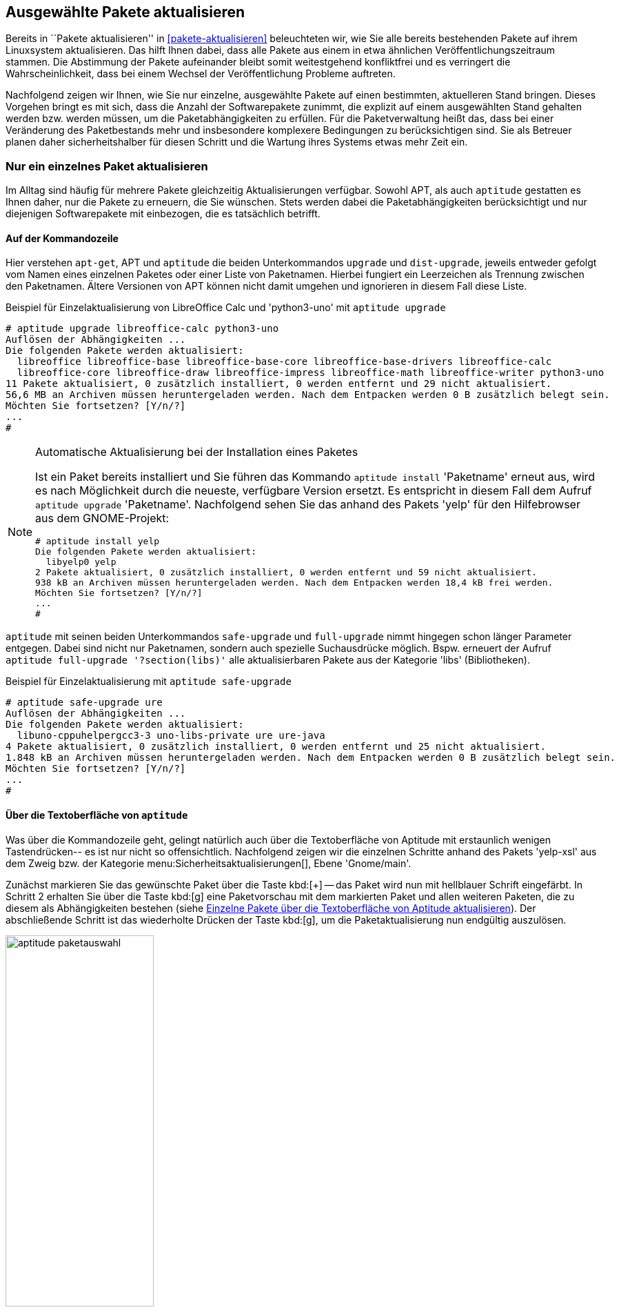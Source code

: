 // Datei: ./praxis/ausgewaehlte-pakete-aktualisieren/ausgewaehlte-pakete-aktualisieren.adoc

// Baustelle: Rohtext

[[ausgewahlte-pakete-aktualisieren]]

== Ausgewählte Pakete aktualisieren ==

// Stichworte für den Index
(((Paket, aktualisieren)))
(((Paket, Einzelpaket aktualisieren)))
Bereits in ``Pakete aktualisieren'' in <<pakete-aktualisieren>>
beleuchteten wir, wie Sie alle bereits bestehenden Pakete auf ihrem
Linuxsystem aktualisieren. Das hilft Ihnen dabei, dass alle Pakete 
aus einem in etwa ähnlichen Veröffentlichungszeitraum stammen. Die
Abstimmung der Pakete aufeinander bleibt somit weitestgehend 
konfliktfrei und es verringert die Wahrscheinlichkeit, dass bei 
einem Wechsel der Veröffentlichung Probleme auftreten.

Nachfolgend zeigen wir Ihnen, wie Sie nur einzelne, ausgewählte 
Pakete auf einen bestimmten, aktuelleren Stand bringen. Dieses 
Vorgehen bringt es mit sich, dass die Anzahl der Softwarepakete 
zunimmt, die explizit auf einem ausgewählten Stand gehalten werden 
bzw. werden müssen, um die Paketabhängigkeiten zu erfüllen. Für die 
Paketverwaltung heißt das, dass bei einer Veränderung des 
Paketbestands mehr und insbesondere komplexere Bedingungen zu
berücksichtigen sind. Sie als Betreuer planen daher sicherheitshalber
für diesen Schritt und die Wartung ihres Systems etwas mehr Zeit ein.

[[nur-ein-einzelnes-paket-aktualisieren]]
=== Nur ein einzelnes Paket aktualisieren ===

Im Alltag sind häufig für mehrere Pakete gleichzeitig Aktualisierungen
verfügbar. Sowohl APT, als auch `aptitude` gestatten es Ihnen daher, nur
die Pakete zu erneuern, die Sie wünschen. Stets werden dabei die
Paketabhängigkeiten berücksichtigt und nur diejenigen Softwarepakete mit
einbezogen, die es tatsächlich betrifft. 

==== Auf der Kommandozeile ====

// Stichworte für den Index
(((apt, upgrade)))
(((apt-get, upgrade)))
(((aptitude, dist-upgrade)))
(((aptitude, install)))
(((aptitude, upgrade)))
(((Paket, aktualisieren)))
(((Paket, Einzelpaket aktualisieren)))
Hier verstehen `apt-get`, APT und `aptitude` die beiden Unterkommandos
`upgrade` und `dist-upgrade`, jeweils entweder gefolgt vom Namen eines 
einzelnen Paketes oder einer Liste von Paketnamen. Hierbei fungiert ein 
Leerzeichen als Trennung zwischen den Paketnamen. Ältere Versionen von APT 
können nicht damit umgehen und ignorieren in diesem Fall diese Liste.

.Beispiel für Einzelaktualisierung von LibreOffice Calc und 'python3-uno' mit `aptitude upgrade`
----
# aptitude upgrade libreoffice-calc python3-uno
Auflösen der Abhängigkeiten ...                     
Die folgenden Pakete werden aktualisiert:
  libreoffice libreoffice-base libreoffice-base-core libreoffice-base-drivers libreoffice-calc 
  libreoffice-core libreoffice-draw libreoffice-impress libreoffice-math libreoffice-writer python3-uno 
11 Pakete aktualisiert, 0 zusätzlich installiert, 0 werden entfernt und 29 nicht aktualisiert.
56,6 MB an Archiven müssen heruntergeladen werden. Nach dem Entpacken werden 0 B zusätzlich belegt sein.
Möchten Sie fortsetzen? [Y/n/?]
...
# 
----

[NOTE]
.Automatische Aktualisierung bei der Installation eines Paketes
====
Ist ein Paket bereits installiert und Sie führen das Kommando `aptitude 
install` 'Paketname' erneut aus, wird es nach Möglichkeit durch die
neueste, verfügbare Version ersetzt. Es entspricht in diesem Fall dem 
Aufruf `aptitude upgrade` 'Paketname'. Nachfolgend sehen Sie das anhand 
des Pakets 'yelp' für den Hilfebrowser aus dem GNOME-Projekt:

----
# aptitude install yelp
Die folgenden Pakete werden aktualisiert:           
  libyelp0 yelp 
2 Pakete aktualisiert, 0 zusätzlich installiert, 0 werden entfernt und 59 nicht aktualisiert.
938 kB an Archiven müssen heruntergeladen werden. Nach dem Entpacken werden 18,4 kB frei werden.
Möchten Sie fortsetzen? [Y/n/?]
...
#
----

====

// Stichworte für den Index
(((aptitude, full-upgrade)))
(((aptitude, safe-upgrade)))
`aptitude` mit seinen beiden Unterkommandos `safe-upgrade` und 
`full-upgrade` nimmt hingegen schon länger Parameter entgegen. Dabei sind 
nicht nur Paketnamen, sondern auch spezielle Suchausdrücke möglich. Bspw. 
erneuert der Aufruf `aptitude full-upgrade '?section(libs)'` alle 
aktualisierbaren Pakete aus der Kategorie 'libs' (Bibliotheken).

.Beispiel für Einzelaktualisierung mit `aptitude safe-upgrade`
----
# aptitude safe-upgrade ure
Auflösen der Abhängigkeiten ...                     
Die folgenden Pakete werden aktualisiert:
  libuno-cppuhelpergcc3-3 uno-libs-private ure ure-java 
4 Pakete aktualisiert, 0 zusätzlich installiert, 0 werden entfernt und 25 nicht aktualisiert.
1.848 kB an Archiven müssen heruntergeladen werden. Nach dem Entpacken werden 0 B zusätzlich belegt sein.
Möchten Sie fortsetzen? [Y/n/?]
...
#
----

==== Über die Textoberfläche von `aptitude` ====

Was über die Kommandozeile geht, gelingt natürlich auch über die 
Textoberfläche von Aptitude mit erstaunlich wenigen Tastendrücken-- es ist 
nur nicht so offensichtlich. Nachfolgend zeigen wir die einzelnen Schritte 
anhand des Pakets 'yelp-xsl' aus dem Zweig bzw. der Kategorie 
menu:Sicherheitsaktualisierungen[], Ebene 'Gnome/main'. 

Zunächst markieren Sie das gewünschte Paket über die Taste kbd:[+] -- das 
Paket wird nun mit hellblauer Schrift eingefärbt. In Schritt 2 erhalten Sie 
über die Taste kbd:[g] eine Paketvorschau mit dem markierten Paket und 
allen weiteren Paketen, die zu diesem als Abhängigkeiten bestehen (siehe 
<<fig.aptitude-paketauswahl>>). Der abschließende Schritt ist das 
wiederholte Drücken der Taste kbd:[g], um die Paketaktualisierung nun 
endgültig auszulösen.

// ToDo: da muss aber noch mehr sein ....

.Einzelne Pakete über die Textoberfläche von Aptitude aktualisieren
image::praxis/ausgewaehlte-pakete-aktualisieren/aptitude-paketauswahl.png[id="fig.aptitude-paketauswahl", width="50%"]

==== Durchführung bei *Synaptic* ====

// Stichworte für den Index
(((Paket, aktualisieren)))
(((Paket, Einzelpaket aktualisieren (Synaptic))))
(((Synaptic, Einzelpaket aktualisieren)))

Das graphische Werkzeug Synaptic (siehe <<gui-synaptic>>) erlaubt 
ebenfalls die paketspezifische Aktualisierung. Die Vormerkung eines 
Paketes erfolgt in mehreren Schritten und beginnt mit der Auswahl der 
Kategorie menu:Status[] in der Knopfleiste links unten. Danach wählen Sie 
in der Unterkategorie oben links den Punkt 
menu:Installiert(aktualisierbar)[] aus. Somit reduziert sich die 
angezeigte Liste der Pakete entsprechend.

Mit einem Rechtsklick auf einen Eintrag des Pakets in der Paketliste 
öffnet sich ein Untermenü. Daraus wählen Sie den Menüpunkt 
menu:Zum Aktualisieren vormerken[] (siehe auch <<fig.synaptic-paketauswahl>>)
aus. Abschließend wenden Sie die Vormerkungen an, entweder über den Knopf 
menu:Anwenden[] oder den Menüpunkt 
menu:Bearbeiten[Vorgemerkte Änderungen anwenden].

.Einzelne Pakete über die Bedienoberfläche von Synaptic aktualisieren
image::praxis/ausgewaehlte-pakete-aktualisieren/synaptic-paketauswahl.png[id="fig.synaptic-paketauswahl", width="50%"]

=== Aktualisierung mit Wechsel der Veröffentlichung ===

// Stichworte für den Index
(((apt-cache, depends)))
(((apt-get, install -t)))
(((Paket, Aktualisierung mit Wechsel der Veröffentlichung)))

Mitunter tritt die Situation auf, alle Abhängigkeiten eines Pakets von
einer Veröffentlichung auf eine andere anzupassen. Der erhöhte 
Schwierigkeitsgrad besteht darin, dass noch kein neues Paket existiert,
welches von diesen Versionen abhängt und daher der sonst übliche Aufruf
`apt-get -t experimental` 'Paketname' nichts bewirkt. Als Zwischenlösung
kennen wir nur eine Kombination aus `apt-get`, `apt-cache` und `awk`.
Nachfolgend zeigen wir das anhand des Paketes 'kdegames', welches von der
Veröffentlichung 'unstable' auf 'experimental' wechseln soll. 

.Aufruf zur Auswahl
----
# apt-get install -t experimental $( apt-cache depends kdegames | awk '{ print$4 }' )
----

Diese Lösung funktioniert, erscheint uns aber recht umständlich zu sein. 
Daher sind wir für Verbesserungsvorschläge dazu offen und freuen uns über
ihre Kommentare dazu.

// Datei (Ende): ./praxis/ausgewaehlte-pakete-aktualisieren/ausgewaehlte-pakete-aktualisieren.adoc
